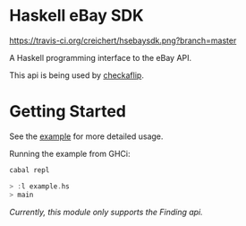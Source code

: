 * Haskell eBay SDK

[[https://travis-ci.org/creichert/hsebaysdk][https://travis-ci.org/creichert/hsebaysdk.png?branch=master]]

A Haskell programming interface to the eBay API.

This api is being used by [[http://checkaflip.com][checkaflip]].


* Getting Started

See the [[https://github.com/creichert/hsebaysdk/blob/master/example.hs][example]] for more detailed usage.

Running the example from GHCi:

#+BEGIN_SRC haskell
    cabal repl
#+END_SRC

#+BEGIN_SRC haskell
    > :l example.hs
    > main
#+END_SRC

/Currently, this module only supports the Finding api./
